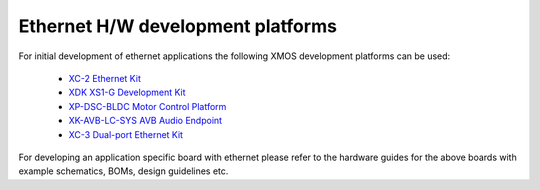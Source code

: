 Ethernet H/W development platforms
==================================

For initial development of ethernet applications the following XMOS
development platforms can be used:

  * `XC-2 Ethernet Kit <http://www.xmos.com/products/development-kits/xc-2-ethernet-kit>`_
  * `XDK XS1-G Development Kit <http://www.xmos.com/products/development-kits/xs1-g-development-kit>`_
  * `XP-DSC-BLDC Motor Control Platform <http://www.xmos.com/development-kits/motor-control-platform>`_
  * `XK-AVB-LC-SYS AVB Audio Endpoint <http://www.xmos.com/products/reference-designs/avbl2>`_
  * `XC-3 Dual-port Ethernet Kit <http://www.xmos.com/products/development-kits/xc-3-led-tile-kit>`_

For developing an application specific board with ethernet please
refer to the hardware guides for the above boards with example
schematics, BOMs, design guidelines etc.
